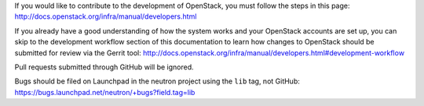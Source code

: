 If you would like to contribute to the development of OpenStack, you must
follow the steps in this page:
http://docs.openstack.org/infra/manual/developers.html

If you already have a good understanding of how the system works and your
OpenStack accounts are set up, you can skip to the development workflow
section of this documentation to learn how changes to OpenStack should be
submitted for review via the Gerrit tool:
http://docs.openstack.org/infra/manual/developers.html#development-workflow

Pull requests submitted through GitHub will be ignored.

Bugs should be filed on Launchpad in the neutron project using the ``lib``
tag, not GitHub:
https://bugs.launchpad.net/neutron/+bugs?field.tag=lib
